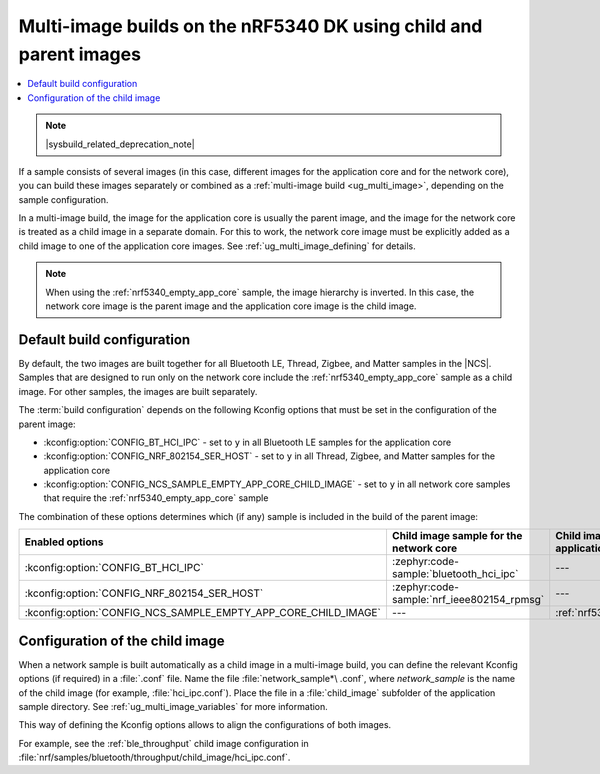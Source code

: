 .. _ug_nrf5340_multi_image:

Multi-image builds on the nRF5340 DK using child and parent images
##################################################################

.. contents::
   :local:
   :depth: 2

.. note::
    |sysbuild_related_deprecation_note|

If a sample consists of several images (in this case, different images for the application core and for the network core), you can build these images separately or combined as a :ref:`multi-image build <ug_multi_image>`, depending on the sample configuration.

In a multi-image build, the image for the application core is usually the parent image, and the image for the network core is treated as a child image in a separate domain.
For this to work, the network core image must be explicitly added as a child image to one of the application core images.
See :ref:`ug_multi_image_defining` for details.

.. note::
   When using the :ref:`nrf5340_empty_app_core` sample, the image hierarchy is inverted.
   In this case, the network core image is the parent image and the application core image is the child image.

Default build configuration
***************************

By default, the two images are built together for all Bluetooth LE, Thread, Zigbee, and Matter samples in the |NCS|.
Samples that are designed to run only on the network core include the :ref:`nrf5340_empty_app_core` sample as a child image.
For other samples, the images are built separately.

The :term:`build configuration` depends on the following Kconfig options that must be set in the configuration of the parent image:

* :kconfig:option:`CONFIG_BT_HCI_IPC` - set to ``y`` in all Bluetooth LE samples for the application core
* :kconfig:option:`CONFIG_NRF_802154_SER_HOST` - set to ``y`` in all Thread, Zigbee, and Matter samples for the application core
* :kconfig:option:`CONFIG_NCS_SAMPLE_EMPTY_APP_CORE_CHILD_IMAGE` - set to ``y`` in all network core samples that require the :ref:`nrf5340_empty_app_core` sample

The combination of these options determines which (if any) sample is included in the build of the parent image:

.. list-table::
   :header-rows: 1

   * - Enabled options
     - Child image sample for the network core
     - Child image sample for the application core
   * - :kconfig:option:`CONFIG_BT_HCI_IPC`
     - :zephyr:code-sample:`bluetooth_hci_ipc`
     - ---
   * - :kconfig:option:`CONFIG_NRF_802154_SER_HOST`
     - :zephyr:code-sample:`nrf_ieee802154_rpmsg`
     - ---
   * - :kconfig:option:`CONFIG_NCS_SAMPLE_EMPTY_APP_CORE_CHILD_IMAGE`
     - ---
     - :ref:`nrf5340_empty_app_core`

Configuration of the child image
********************************

When a network sample is built automatically as a child image in a multi-image build, you can define the relevant Kconfig options (if required) in a :file:`.conf` file.
Name the file :file:`network_sample*\ .conf`, where *network_sample* is the name of the child image (for example, :file:`hci_ipc.conf`).
Place the file in a :file:`child_image` subfolder of the application sample directory.
See :ref:`ug_multi_image_variables` for more information.

This way of defining the Kconfig options allows to align the configurations of both images.

For example, see the :ref:`ble_throughput` child image configuration in :file:`nrf/samples/bluetooth/throughput/child_image/hci_ipc.conf`.
